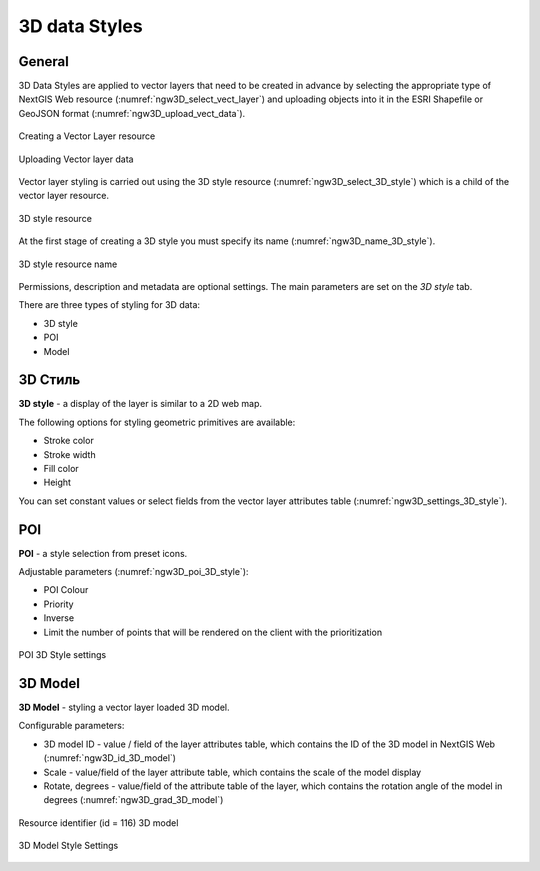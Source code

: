 .. sectionauthor:: Roman Gainullov <roman.gainullov@nextgis.com>

.. _ngw_3d_models:

3D data Styles
===============

.. _ngw_3d_style_general:

General
-------

3D Data Styles are applied to vector layers that need to be created in advance by selecting the appropriate type of NextGIS Web resource (:numref:`ngw3D_select_vect_layer`) 
and uploading objects into it in the ESRI Shapefile or GeoJSON format (:numref:`ngw3D_upload_vect_data`).

.. figure:: _static/ngw3D_select_vect_layer_en.png
   :name: ngw3D_select_vect_layer
   :align: center
   :width: 20cm

   Creating a Vector Layer resource
   

.. figure:: _static/ngw3D_upload_vect_data_en.png
   :name: ngw3D_upload_vect_data
   :align: center
   :width: 20cm

   Uploading Vector layer data


Vector layer styling is carried out using the 3D style resource (:numref:`ngw3D_select_3D_style`) which is a child of the vector layer resource.

.. figure:: _static/ngw3D_select_3D_style_en.png
   :name: ngw3D_select_3D_style
   :align: center
   :width: 7cm

   3D style resource


At the first stage of creating a 3D style you must specify its name (:numref:`ngw3D_name_3D_style`).

.. figure:: _static/ngw3D_name_3D_style_en.png
   :name: ngw3D_name_3D_style
   :align: center
   :width: 20cm

   3D style resource name


Permissions, description and metadata are optional settings. The main parameters are set on the *3D style* tab.

There are three types of styling for 3D data:

* 3D style
* POI
* Model

.. _ngw_3d_style:

3D Стиль
----------

**3D style** - a display of the layer is similar to a 2D web map. 

The following options for styling geometric primitives are available:

* Stroke color
* Stroke width
* Fill color
* Height

You can set constant values or select fields from the vector layer attributes table (:numref:`ngw3D_settings_3D_style`).

.. figure:: _static/ngw3D_settings_3D_style_en.png
   :name: ngw3D_settings_3D_style
   :align: center
   :width: 20cm

    3D style settings

.. _ngw_3d_poi:

POI
---

**POI** - a style selection from preset icons. 

Adjustable parameters (:numref:`ngw3D_poi_3D_style`):

* POI Colour
* Priority
* Inverse
* Limit the number of points that will be rendered on the client with the prioritization

.. figure:: _static/ngw3D_poi_3D_style_en.png
   :name: ngw3D_poi_3D_style
   :align: center
   :width: 20cm

   POI 3D Style settings


.. _ngw_3d_model:

3D Model
----------

**3D Model** - styling a vector layer loaded 3D model.

Configurable parameters:

* 3D model ID - value / field of the layer attributes table, which contains the ID of the 3D model in NextGIS Web (:numref:`ngw3D_id_3D_model`)
* Scale - value/field of the layer attribute table, which contains the scale of the model display
* Rotate, degrees - value/field of the attribute table of the layer, which contains the rotation angle of the model in degrees (:numref:`ngw3D_grad_3D_model`)

.. figure:: _static/ngw3D_id_3D_model_en.png
   :name: ngw3D_id_3D_model
   :align: center
   :width: 10cm

   Resource identifier (id = 116) 3D model
   
   
.. figure:: _static/ngw3D_grad_3D_model_en.png
   :name: ngw3D_grad_3D_model
   :align: center
   :width: 20cm

   3D Model Style Settings
